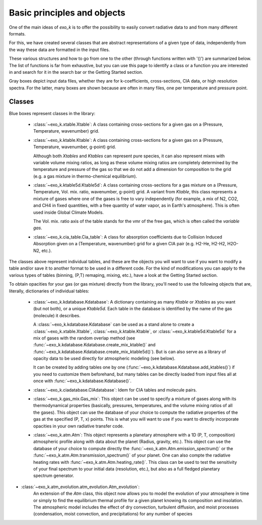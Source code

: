 Basic principles and objects
============================

One of the main ideas of `exo_k` is to offer the possibility to easily convert radiative data
to and from many different formats. 

For this, we have created several classes that are abstract representations
of a given type of data, independently from the way these data are formatted
in the input files. 

These various structures and how to go from one to the other
(through functions written with '()') are summarized below. The list of functions is far
from exhaustive, but you can use this page to identify
a class or a function you are interested in and search
for it in the search bar or the Getting Started section.

.. image:: images/schema.png

Gray boxes depict input data files, whether they are for k-coefficients,
cross-sections, CIA data, or high resolution spectra. For the latter,
many boxes are shown because are often in many files, one per temperature and pressure point.


Classes
-------

Blue boxes represent classes in the library:

 * :class:`~exo_k.xtable.Xtable`: A class containing cross-sections for a given gas on a
   (Pressure, Temperature, wavenumber) grid.
 * :class:`~exo_k.ktable.Ktable`: A class containing cross-sections for a given gas on a
   (Pressure, Temperature, wavenumber, g-point) grid.
   
   Although both `Xtables` and `Ktables` can
   represent pure species, it can also represent mixes with variable volume mixing
   ratios, as long as these volume mixing ratios are completely determined by the
   temperature and pressure of the gas so that we do not add
   a dimension for composition to the grid
   (e.g. a gas mixture in thermo-chemical equilibrium).
 * :class:`~exo_k.ktable5d.Ktable5d`: A class containing cross-sections for a gas mixture on a
   (Pressure, Temperature, Vol. mix. ratio, wavenumber, g-point) grid. A variant from
   `Ktable`, this class represents a mixture of gases where one of the gases is free to
   vary independently (for example, a mix of N2, CO2, and CH4 in fixed quantities, with
   a free quantity of water vapor, as in Earth's atmosphere). This is often used inside
   Global Climate Models.

   The Vol. mix. ratio axis of the table stands for the vmr of the
   free gas, which is often called the *variable gas*.

 * :class:`~exo_k.cia_table.Cia_table`: A class for absorption coefficients due to Collision
   Induced Absorption given on a (Temperature, wavenumber) grid for a given CIA pair
   (e.g. H2-He, H2-H2, H2O-N2, etc.).

The classes above represent individual tables,
and these are the objects you will want to use if you want to modify a table and/or save it
to another format to be used in a different code. For the kind of modifications you can apply
to the various types of tables (binning, (P,T) remaping, mixing, etc.),
have a look at the Getting Started section. 

To obtain opacities for your gas (or gas mixture) directly from the library, you'll need to
use the following objects that are, literally, dictionaries of individual tables:

 * :class:`~exo_k.kdatabase.Kdatabase`: A dictionary containing as many
   `Ktable` or `Xtables` as you want (but not both), or a unique `Ktable5d`.
   Each table in the database is identified by the name of the gas (molecule) it describes.
   
   A :class:`~exo_k.kdatabase.Kdatabase` can be used as a stand alone to create a
   :class:`~exo_k.xtable.Xtable`, :class:`~exo_k.ktable.Ktable`, or :class:`~exo_k.ktable5d.Ktable5d`
   for a mix of gases with the random overlap method (see
   :func:`~exo_k.kdatabase.Kdatabase.create_mix_ktable()` and
   :func:`~exo_k.kdatabase.Kdatabase.create_mix_ktable5d()`).
   But is can also serve as a library of
   opacity data to be used directly for atmospheric modeling (see below).
   
   It can
   be created by adding tables one by one (:func:`~exo_k.kdatabase.Kdatabase.add_ktables()`) if you
   need to customize them beforehand, but many tables can be directly loaded from input files
   all at once with :func:`~exo_k.kdatabase.Kdatabase()`.


 * :class:`~exo_k.ciadatabase.CIAdatabase`: Idem for CIA tables and molecule pairs.
 
 * :class:`~exo_k.gas_mix.Gas_mix`: This object can be used to specify a mixture of gases
   along with its thermodynamical properties (basically, pressures, temperatures,
   and the volume mixing ratios of all the gases). This object can use the database of your
   choice to compute the radiative properties of the gas at the specified (P, T, x) points.
   This is what you will want to use if you want to directly incorporate opacities in your
   own radiative transfer code.

 * :class:`~exo_k.atm.Atm`: This object represents a planetary atmosphere with a 1D
   (P, T, composition) atmospheric profile along with data about the planet (Radius, gravity, etc.).
   This object can use the database of your
   choice to compute directly the :func:`~exo_k.atm.Atm.emission_spectrum()` or the
   :func:`~exo_k.atm.Atm.transmission_spectrum()` of your planet.
   One can also compte the radiative heating rates with :func:`~exo_k.atm.Atm.heating_rate()`.
   This class can be used to test the sensitivity of your final spectrum
   to your initial data (resolution, etc.), but also as a full fledged planetary spectrum generator.

* :class:`~exo_k.atm_evolution.atm_evolution.Atm_evolution`:
   An extension of the `Atm` class, this object now allows you to model the evolution
   of your atmosphere in time or simply to find the equilibrium thermal profile for a given
   planet knowing its composition and insolation. The atmospheric model
   includes the effect of dry convection, turbulent diffusion, and moist
   processes (condensation, moist convection, and precipitations) for any
   number of species
